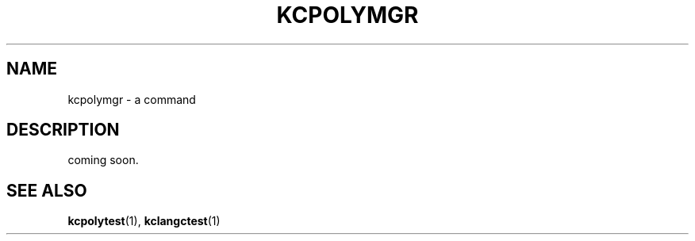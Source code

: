 .TH "KCPOLYMGR" 1 "2010-04-17" "Man Page" "Kyoto Cabinet"

.SH NAME
kcpolymgr \- a command

.SH DESCRIPTION
.PP
coming soon.

.SH SEE ALSO
.PP
.BR kcpolytest (1),
.BR kclangctest (1)
